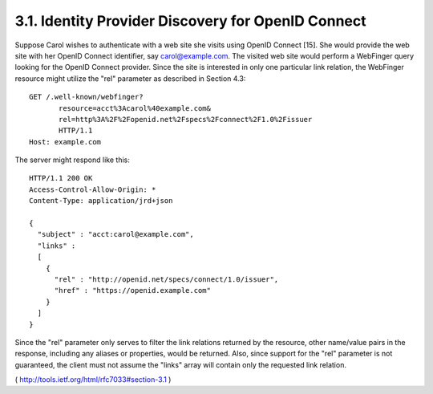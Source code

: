 3.1.  Identity Provider Discovery for OpenID Connect
--------------------------------------------------------------------

Suppose Carol wishes to authenticate with a web site she visits using
OpenID Connect [15].  She would provide the web site with her OpenID
Connect identifier, say carol@example.com.  The visited web site
would perform a WebFinger query looking for the OpenID Connect
provider.  Since the site is interested in only one particular link
relation, the WebFinger resource might utilize the "rel" parameter as
described in Section 4.3:

::

     GET /.well-known/webfinger?
            resource=acct%3Acarol%40example.com&
            rel=http%3A%2F%2Fopenid.net%2Fspecs%2Fconnect%2F1.0%2Fissuer
            HTTP/1.1
     Host: example.com

The server might respond like this:

::

     HTTP/1.1 200 OK
     Access-Control-Allow-Origin: *
     Content-Type: application/jrd+json

     {
       "subject" : "acct:carol@example.com",
       "links" :
       [
         {
           "rel" : "http://openid.net/specs/connect/1.0/issuer",
           "href" : "https://openid.example.com"
         }
       ]
     }

Since the "rel" parameter only serves to filter the link relations
returned by the resource, other name/value pairs in the response,
including any aliases or properties, would be returned.  Also, since
support for the "rel" parameter is not guaranteed, the client must
not assume the "links" array will contain only the requested link
relation.

( http://tools.ietf.org/html/rfc7033#section-3.1 )

